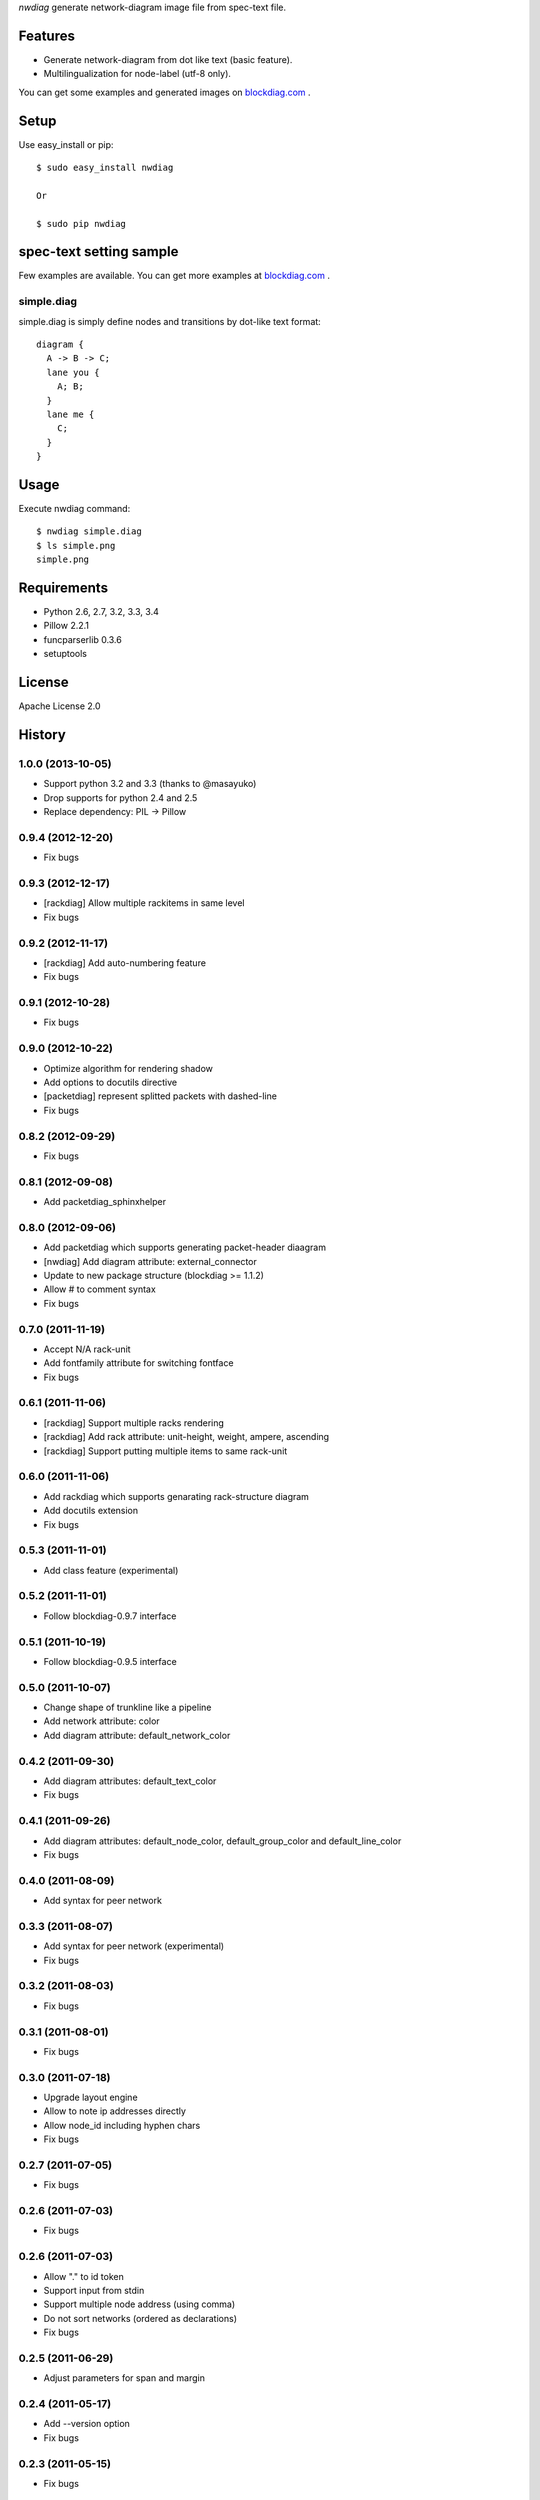 `nwdiag` generate network-diagram image file from spec-text file.

Features
========
* Generate network-diagram from dot like text (basic feature).
* Multilingualization for node-label (utf-8 only).

You can get some examples and generated images on 
`blockdiag.com <http://blockdiag.com/nwdiag/build/html/index.html>`_ .

Setup
=====

Use easy_install or pip::

   $ sudo easy_install nwdiag

   Or

   $ sudo pip nwdiag


spec-text setting sample
========================

Few examples are available.
You can get more examples at
`blockdiag.com <http://blockdiag.com/nwdiag/build/html/index.html>`_ .

simple.diag
------------

simple.diag is simply define nodes and transitions by dot-like text format::

    diagram {
      A -> B -> C;
      lane you {
        A; B;
      }
      lane me {
        C;
      }
    }


Usage
=====

Execute nwdiag command::

   $ nwdiag simple.diag
   $ ls simple.png
   simple.png


Requirements
============
* Python 2.6, 2.7, 3.2, 3.3, 3.4
* Pillow 2.2.1
* funcparserlib 0.3.6
* setuptools


License
=======
Apache License 2.0


History
=======

1.0.0 (2013-10-05)
------------------
* Support python 3.2 and 3.3 (thanks to @masayuko)
* Drop supports for python 2.4 and 2.5
* Replace dependency: PIL -> Pillow

0.9.4 (2012-12-20)
------------------
* Fix bugs

0.9.3 (2012-12-17)
------------------
* [rackdiag] Allow multiple rackitems in same level
* Fix bugs

0.9.2 (2012-11-17)
------------------
* [rackdiag] Add auto-numbering feature
* Fix bugs

0.9.1 (2012-10-28)
------------------
* Fix bugs

0.9.0 (2012-10-22)
------------------
* Optimize algorithm for rendering shadow
* Add options to docutils directive
* [packetdiag] represent splitted packets with dashed-line
* Fix bugs

0.8.2 (2012-09-29)
------------------
* Fix bugs

0.8.1 (2012-09-08)
------------------
* Add packetdiag_sphinxhelper

0.8.0 (2012-09-06)
------------------
* Add packetdiag which supports generating packet-header diaagram
* [nwdiag] Add diagram attribute: external_connector
* Update to new package structure (blockdiag >= 1.1.2)
* Allow # to comment syntax
* Fix bugs

0.7.0 (2011-11-19)
------------------
* Accept N/A rack-unit
* Add fontfamily attribute for switching fontface
* Fix bugs

0.6.1 (2011-11-06)
------------------
* [rackdiag] Support multiple racks rendering 
* [rackdiag] Add rack attribute: unit-height, weight, ampere, ascending
* [rackdiag] Support putting multiple items to same rack-unit

0.6.0 (2011-11-06)
------------------
* Add rackdiag which supports genarating rack-structure diagram
* Add docutils extension
* Fix bugs

0.5.3 (2011-11-01)
------------------
* Add class feature (experimental)

0.5.2 (2011-11-01)
------------------
* Follow blockdiag-0.9.7 interface

0.5.1 (2011-10-19)
------------------
* Follow blockdiag-0.9.5 interface

0.5.0 (2011-10-07)
------------------
* Change shape of trunkline like a pipeline
* Add network attribute: color
* Add diagram attribute: default_network_color

0.4.2 (2011-09-30)
------------------
* Add diagram attributes: default_text_color
* Fix bugs

0.4.1 (2011-09-26)
------------------
* Add diagram attributes: default_node_color, default_group_color and default_line_color
* Fix bugs

0.4.0 (2011-08-09)
------------------
* Add syntax for peer network

0.3.3 (2011-08-07)
------------------
* Add syntax for peer network (experimental)
* Fix bugs

0.3.2 (2011-08-03)
------------------
* Fix bugs

0.3.1 (2011-08-01)
------------------
* Fix bugs

0.3.0 (2011-07-18)
------------------
* Upgrade layout engine
* Allow to note ip addresses directly
* Allow node_id including hyphen chars
* Fix bugs

0.2.7 (2011-07-05)
------------------
* Fix bugs

0.2.6 (2011-07-03)
------------------
* Fix bugs

0.2.6 (2011-07-03)
------------------
* Allow "." to id token
* Support input from stdin
* Support multiple node address (using comma)
* Do not sort networks (ordered as declarations)
* Fix bugs

0.2.5 (2011-06-29)
------------------
* Adjust parameters for span and margin

0.2.4 (2011-05-17)
------------------
* Add --version option
* Fix bugs

0.2.3 (2011-05-15)
------------------
* Fix bugs

0.2.2 (2011-05-15)
------------------
* Implement grouping nodes

0.2.1 (2011-05-14)
------------------
* Change license to Apache License 2.0
* Support blockdiag 0.8.1 core interface 

0.2.0 (2011-05-02)
------------------
* Rename package to nwdiag

0.1.6 (2011-04-30)
------------------
* Fix bugs

0.1.5 (2011-04-26)
------------------
* Fix bugs

0.1.4 (2011-04-25)
------------------
* Implement jumped edge
* Fix bugs

0.1.3 (2011-04-23)
------------------
* Fix sphinxcontrib_netdiag was not worked

0.1.2 (2011-04-23)
------------------
* Support multi-homed host
* Drop network-bridge sytanx (cf. net_a -- net_b)

0.1.1 (2011-04-10)
------------------
* Fix bugs

0.1.0 (2011-04-09)
------------------
* First release
